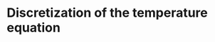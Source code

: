#+LaTeX_HEADER: \usepackage[margin=1in]{geometry}
#+OPTIONS: toc:nil

* Discretization of the temperature equation

#+BEGIN_SRC maxima :results output latex :cache yes :exports results
  texput(dt, "\\Delta t");
  texput(dz, "\\Delta z");
  
  eq: (T[j,n+1] - T[j,n]) / dt =
       k[j] * (T[j-1,n+1] - 2 * T[j,n+1] + T[j+1,n+1]) / dz**2;
  
  tex(eq);
  eq: eq*dt;
  tex(eq);
  eq: eq-rhs(eq), expand;
  tex(eq);
  eq: eq + T[j,n], expand;
  tex(eq);
  eq2 : subst('R[j]*dz**2/dt, k[j], eq);
  tex(eq2);
  eq3 : eq2, j=0;
  tex(eq3);
  
  eq_neumann : (T[1,n+1] - T[-1,n+1])/(2*dz) = - G / k[0];
  tex(eq_neumann);
  eq_neumann : eq_neumann*2*dz*(-R[0]), expand;
  tex(eq_neumann);
  
  eq4 : eq3 + eq_neumann;
  tex(eq3 + eq_neumann);
  
  R[j] := k[j] * dt / dz**2;
  
  tex('R[j] = R[j]);
  
  tex(ratsimp(lhs(eq4)) = ev(rhs(eq4), nouns));
#+END_SRC

#+RESULTS[feadad0241c7006ca706d0890f4bdc0652a10448]:
#+BEGIN_LaTeX
$${{T_{j,n+1}-T_{j,n}}\over{\Delta t}}={{k_{j}\,\left(T_{j+1,n+1}-2\,
 T_{j,n+1}+T_{j-1,n+1}\right)}\over{\Delta z^2}}$$
$$T_{j,n+1}-T_{j,n}={{\Delta t\,k_{j}\,\left(T_{j+1,n+1}-2\,T_{j,n+1}
 +T_{j-1,n+1}\right)}\over{\Delta z^2}}$$
$$-{{\Delta t\,k_{j}\,T_{j+1,n+1}}\over{\Delta z^2}}+{{2\,\Delta t\,k
 _{j}\,T_{j,n+1}}\over{\Delta z^2}}+T_{j,n+1}-T_{j,n}-{{\Delta t\,T_{
 j-1,n+1}\,k_{j}}\over{\Delta z^2}}=0$$
$$-{{\Delta t\,k_{j}\,T_{j+1,n+1}}\over{\Delta z^2}}+{{2\,\Delta t\,k
 _{j}\,T_{j,n+1}}\over{\Delta z^2}}+T_{j,n+1}-{{\Delta t\,T_{j-1,n+1}
 \,k_{j}}\over{\Delta z^2}}=T_{j,n}$$
$$-R_{j}\,T_{j+1,n+1}+2\,R_{j}\,T_{j,n+1}+T_{j,n+1}-T_{j-1,n+1}\,R_{j
 }=T_{j,n}$$
$$-R_{0}\,T_{1,n+1}+2\,R_{0}\,T_{0,n+1}+T_{0,n+1}-T_{-1,n+1}\,R_{0}=T
 _{0,n}$$
$${{T_{1,n+1}-T_{-1,n+1}}\over{2\,\Delta z}}=-{{G}\over{k_{0}}}$$
$$T_{-1,n+1}\,R_{0}-R_{0}\,T_{1,n+1}={{2\,R_{0}\,\Delta z\,G}\over{k
 _{0}}}$$
$$-R_{0}\,T_{1,n+1}-R_{0}\,T_{1,n+1}+2\,R_{0}\,T_{0,n+1}+T_{0,n+1}-T
 _{-1,n+1}\,R_{0}+T_{-1,n+1}\,R_{0}={{2\,R_{0}\,\Delta z\,G}\over{k_{
 0}}}+T_{0,n}$$
$$R_{j}={{\Delta t\,k_{j}}\over{\Delta z^2}}$$
$${{2\,\Delta t\,G}\over{\Delta z}}+T_{0,n}$$
#+END_LaTeX

